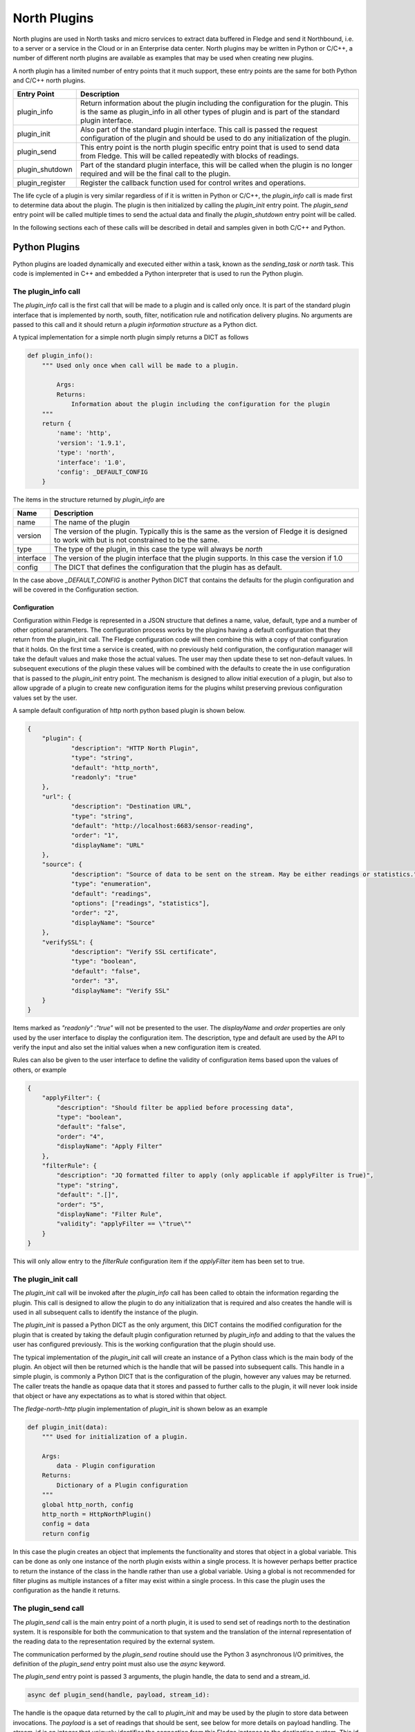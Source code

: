 .. North Plugins

.. |br| raw:: html

   <br />

.. Images

.. Links

.. Links in new tabs

.. =============================================


North Plugins
=============

North plugins are used in North tasks and micro services to extract data buffered in Fledge and send it Northbound, i.e. to a server or a service in the Cloud or in an Enterprise data center. North plugins may be written in Python or C/C++, a number of different north plugins are available as examples that may be used when creating new plugins.

A north plugin has a limited number of entry points that it much support, these entry points are the same for both Python and C/C++ north plugins.

.. list-table::
    :header-rows: 1

    * - Entry Point
      - Description
    * - plugin_info
      - Return information about the plugin including the configuration for the plugin. This is the same as plugin_info in all other types of plugin and is part of the standard plugin interface.
    * - plugin_init
      - Also part of the standard plugin interface. This call is passed the request configuration of the plugin and should be used to do any initialization of the plugin.
    * - plugin_send
      - This entry point is the north plugin specific entry point that is used to send data from Fledge. This will be called repeatedly with blocks of readings.
    * - plugin_shutdown
      - Part of the standard plugin interface, this will be called when the plugin is no longer required and will be the final call to the plugin.
    * - plugin_register
      - Register the callback function used for control writes and operations.

The life cycle of a plugin is very similar regardless of if it is written in Python or C/C++, the *plugin_info* call is made first to determine data about the plugin. The plugin is then initialized by calling the *plugin_init* entry point. The *plugin_send* entry point will be called multiple times to send the actual data and finally the *plugin_shutdown* entry point will be called.

In the following sections each of these calls will be described in detail and samples given in both C/C++ and Python.

Python Plugins
--------------

Python plugins are loaded dynamically and executed either within a task, known as the *sending_task* or *north* task. This code is implemented in C++ and embedded a Python interpreter that is used to run the Python plugin.

The plugin_info call
~~~~~~~~~~~~~~~~~~~~

The *plugin_info* call is the first call that will be made to a plugin and is called only once. It is part of the standard plugin interface that is implemented by north, south, filter, notification rule and notification delivery plugins. No arguments are passed to this call and it should return a *plugin information structure* as a Python dict.

A typical implementation for a simple north plugin simply returns a DICT as follows

.. code-block:: python

    def plugin_info():
        """ Used only once when call will be made to a plugin.

            Args:
            Returns:
                Information about the plugin including the configuration for the plugin
        """
        return {
            'name': 'http',
            'version': '1.9.1',
            'type': 'north',
            'interface': '1.0',
            'config': _DEFAULT_CONFIG
        }


The items in the structure returned by *plugin_info* are

.. list-table::
    :header-rows: 1

    * - Name
      - Description
    * - name
      - The name of the plugin
    * - version
      - The version of the plugin. Typically this is the same as the version of Fledge it is designed to work with but is not constrained to be the same.
    * - type
      - The type of the plugin, in this case the type will always be *north*
    * - interface
      - The version of the plugin interface that the plugin supports. In this case the version if 1.0
    * - config
      - The DICT that defines the configuration that the plugin has as default.

In the case above *_DEFAULT_CONFIG* is another Python DICT that contains the defaults for the plugin configuration and will be covered in the Configuration section.


Configuration
#############

Configuration within Fledge is represented in a JSON structure that defines a name, value, default, type and a number of other optional parameters. The configuration process works by the plugins having a default configuration that they return from the plugin_init call. The Fledge configuration code will then combine this with a copy of that configuration that it holds. On the first time a service is created, with no previously held configuration, the configuration manager will take the default values and make those the actual values. The user may then update these to set non-default values. In subsequent executions of the plugin these values will be combined with the defaults to create the in use configuration that is passed to the *plugin_init* entry point. The mechanism is designed to allow initial execution of a plugin, but also to allow upgrade of a plugin to create new configuration items for the plugins whilst preserving previous configuration values set by the user.

A sample default configuration of http north python based plugin is shown below.

.. code-block:: json

    {
    	"plugin": {
    		"description": "HTTP North Plugin",
    		"type": "string",
    		"default": "http_north",
    		"readonly": "true"
    	},
    	"url": {
    		"description": "Destination URL",
    		"type": "string",
    		"default": "http://localhost:6683/sensor-reading",
    		"order": "1",
    		"displayName": "URL"
    	},
    	"source": {
    		"description": "Source of data to be sent on the stream. May be either readings or statistics.",
    		"type": "enumeration",
    		"default": "readings",
    		"options": ["readings", "statistics"],
    		"order": "2",
    		"displayName": "Source"
    	},
    	"verifySSL": {
    		"description": "Verify SSL certificate",
    		"type": "boolean",
    		"default": "false",
    		"order": "3",
    		"displayName": "Verify SSL"
    	}
    }

Items marked as *"readonly" :"true"* will not be presented to the user. The *displayName* and *order* properties are only used by the user interface to display the configuration item. The description, type and default are used by the API to verify the input and also set the initial values when a new configuration item is created.

Rules can also be given to the user interface to define the validity of configuration items based upon the values of others, or example

.. code-block:: json

    {
        "applyFilter": {
            "description": "Should filter be applied before processing data",
            "type": "boolean",
            "default": "false",
            "order": "4",
            "displayName": "Apply Filter"
        },
        "filterRule": {
            "description": "JQ formatted filter to apply (only applicable if applyFilter is True)",
            "type": "string",
            "default": ".[]",
            "order": "5",
            "displayName": "Filter Rule",
            "validity": "applyFilter == \"true\""
        }
    }

This will only allow entry to the *filterRule* configuration item if the *applyFilter* item has been set to true.

The plugin_init call
~~~~~~~~~~~~~~~~~~~~

The *plugin_init* call will be invoked after the *plugin_info* call has been called to obtain the information regarding the plugin. This call is designed to allow the plugin to do any initialization that is required and also creates the handle will is used in all subsequent calls to identify the instance of the plugin.

The *plugin_init* is passed a Python DICT as the only argument, this DICT contains the modified configuration for the plugin that is created by taking the default plugin configuration returned by *plugin_info* and adding to that the values the user has configured previously. This is the working configuration that the plugin should use.

The typical implementation of the *plugin_init* call will create an instance of a Python class which is the main body of the plugin. An object will then be returned which is the handle that will be passed into subsequent calls. This handle in a simple plugin, is commonly a Python DICT that is the configuration of the plugin, however any values may be returned. The caller treats the handle as opaque data that it stores and passed to further calls to the plugin, it will never look inside that object or have any expectations as to what is stored within that object.

The *fledge-north-http* plugin implementation of *plugin_init* is shown below as an example

.. code-block:: python

    def plugin_init(data):
        """ Used for initialization of a plugin.

        Args:
            data - Plugin configuration
        Returns:
            Dictionary of a Plugin configuration
        """
        global http_north, config
        http_north = HttpNorthPlugin()
        config = data
        return config

In this case the plugin creates an object that implements the functionality and stores that object in a global variable. This can be done as only one instance of the north plugin exists within a single process. It is however perhaps better practice to return the instance of the class in the handle rather than use a global variable. Using a global is not recommended for filter plugins as multiple instances of a filter may exist within a single process. In this case the plugin uses the configuration as the handle it returns. 

The plugin_send call
~~~~~~~~~~~~~~~~~~~~

The *plugin_send* call is the main entry point of a north plugin, it is used to send set of readings north to the destination system. It is responsible for both the communication to that system and the translation of the internal representation of the reading data to the representation required by the external system.

The communication performed by the *plugin_send* routine should use the Python 3 asynchronous I/O primitives, the definition of the *plugin_send* entry point must also use the *async* keyword.

The *plugin_send* entry point is passed 3 arguments, the plugin handle, the data to send and a stream_id.

.. code-block:: python

   async def plugin_send(handle, payload, stream_id):

The handle is the opaque data returned by the call to *plugin_init* and may be used by the plugin to store data between invocations. The *payload* is a set of readings that should be sent, see below for more details on payload handling. The stream_id is an integer that uniquely identifies the connection from this Fledge instance to the destination system. This id can be used if the plugin needs to have a unique identifier but in most cases can be ignored.

The *plugin_send* call returns three values, a boolean that indicates if any data has been sent, the object id of the last reading sent and the number of readings sent.

The code below is the *plugin_send* entry point for the http north plugin.

.. code-block:: python

    async def plugin_send(handle, payload, stream_id):
        """ Used to send the readings block from north to the configured destination.

        Args:
            handle - An object which is returned by plugin_init
            payload - A List of readings block
            stream_id - An Integer that uniquely identifies the connection from Fledge instance to the destination system
        Returns:
            Tuple which consists of
            - A Boolean that indicates if any data has been sent
            - The object id of the last reading which has been sent
            - Total number of readings which has been sent to the configured destination
        """
        try:
            is_data_sent, new_last_object_id, num_sent = await http_north.send_payloads(payload)
        except asyncio.CancelledError:
            pass
        else:
            return is_data_sent, new_last_object_id, num_sent

The plugin_shutdown call
~~~~~~~~~~~~~~~~~~~~~~~~

The *plugin_shutdown* call is the final entry that is required for Python north plugin, it is called by the north service or task just prior to the task terminating or in a north service if the configuration is allowed, see reconfiguration below. The *plugin_shutdown* call is passed the plugin handle and should perform any cleanup required by the plugin.

.. code-block:: python

   def plugin_shutdown(handle):
       """ Used when plugin is no longer required and will be final call to shutdown the plugin. It should do any necessary cleanup if required.

       Args:
            handle - Plugin handle which is returned by plugin_init
       Returns:
       """

The call should not return any data. Once called the handle should no longer be regarded as valid and no further calls will be made to the plugin using this handle.

Reconfiguration
~~~~~~~~~~~~~~~

Unlike other plugins within Fledge the north plugins do not have a reconfiguration entry point, this is due to the original nature of the north implementation in Fledge which used short lived tasks in order to send data out the north. Each new execution created a new task with new configuration, it was therefore felt that reconfiguration added a complexity to the north plugins that could be avoided.

Since the introduction of the feature that allows the north to be run as an always on service however this has become an issue. It is resolved by closing down the plugin, calling *plugin_shutdown* and then restarting by called *plugin_init* to pass new configuration and retrieve a new plugin handle with that new configuration.

Payload Handling
~~~~~~~~~~~~~~~~

The payload that is passed to the *plugin_send* routine is a Python list of readings, each reading is encoded as a Python DICT. The properties of the reading dict are;

.. list-table::
    :header-rows: 1

    * - Key
      - Description
    * - id
      - The ID of the reading. Each reading is given an integer id that is an increasing value, it is these id values that are used to track how much data is sent via north plugin. One of the returns form the *plugin_send* routine is the id of the last reading that was successfully sent.
    * - asset_code
      - The asset code of the reading. Typical a south service will generate reading for one or more asset codes. These asset codes are used to identify the source of the data. Multiple asset codes may appear in a single block of readings passed to the *plugin_send* routine.
    * - reading
      - A nested Python DICT that stores the actual data points associated to the reading. These reading DICT's will contain a key/value pair for each data point within the asset. The value of this pair is the value of the data point and may be numeric, string, an array, or a nested object.
    * - ts
      - The timestamp when the reading was first seen by the system.
    * - user_ts
      - The timestamp of the data in the reading. This may be the same as *ts* above or in some cases may be a timestamp that has been received from the source of the data itself. This timestamp is the one that should be considered the most accurately represents the timestamp of the data.


A sample payload is shown below.

.. code-block:: python

    [{'reading': {'sinusoid': 0.0}, 'asset_code': 'sinusoid', 'id': 1, 'ts': '2021-09-27 06:55:52.692000+00:00', 'user_ts': '2021-09-27 06:55:49.947058+00:00'},
    {'reading': {'sinusoid': 0.104528463}, 'asset_code': 'sinusoid', 'id': 2, 'ts': '2021-09-27 06:55:52.692000+00:00', 'user_ts': '2021-09-27 06:55:50.947110+00:00'}]


C/C++ Plugins
-------------

The flow of a C/C++ plugin is very similar to that of a Python plugin, the entry points vary slightly compared to Python, mostly for language reasons.

The plugin_info entry point
~~~~~~~~~~~~~~~~~~~~~~~~~~~

The *plugin_info* is again the first entry point that will be called, in the case a C/C++ plugin it will return a pointer to a PLUGIN_INFORMATION structure, this structure contains the same elements there are seen in the Python DICT that is returned by Python plugins.

.. code-block:: C

    static PLUGIN_INFORMATION info = {
            PLUGIN_NAME,                    // Name
            VERSION,                        // Version
            0,                              // Flags
            PLUGIN_TYPE_NORTH,              // Type
            "1.0.0",                        // Interface version
            default_config                  // Configuration
    }

It should be noted that the *PLUGIN_INFORMATION* structure instance is declared as static. All global variables declared with a C/C++ plugin should be declared as static as the mechanism for loading the plugins will share global variables between plugins. Using true global variables can create unexpected interactions between plugins.
    
The items are

.. list-table::
    :header-rows: 1
    
    * - Name
      - Description
    * - name
      - The name of the plugin.
    * - version
      - The version of the plugin expressed as a string. This usually but not always matches the current version of Fledge.
    * - flags
      - A bitmap of flags that give extra information about the plugin.
    * - interface
      - The interface version, currently north plugins are at interface version 1.0.0.
    * - config
      - The default configuration for the plugin. In C/C++ plugins this is returned as a string containing the JSON structure.

A number of flags are supported by the plugins, however a small subset are supported in north plugins, this subset consists of

.. list-table::
   :header-rows: 1

   * - Name
     - Description
   * - SP_PERSIST_DATA
     - The plugin persists data and uses the data persistence API extensions.
   * - SP_BUILTIN
     - The plugin is builtin with the Fledge core package. This should not be used for any user added plugins.

A typical implementation of the *plugin_info* entry would merely return the *PLUGIN_INFORMATION* structure for the plugin.

.. code-block:: C

    PLUGIN_INFORMATION *plugin_info()
    {
        return &info;
    }

More complex implementations may tailor the content of the information returned based upon some criteria determined at run time. An example of such a scenario might be to tailor the default configuration based upon some element of discovery that occurs at run time. For example if the plugin is designed to send data to another service the *plugin_info* entry point could perform some service discovery and update a set of options for an enumerated type in the default configuration. This would allow the user interface to give the user a selection list of all the service instances that it found when the plugin was run.

The plugin_init entry point
~~~~~~~~~~~~~~~~~~~~~~~~~~~

The *plugin_init* entry point is called once the configuration of the plugin has been constructed by combining the default configuration with any stored configuration that the user has set for the plugin. The configuration is passed as a pointer to a C++ object of class ConfigCategory. This object may then be used to extract data from the configuration.

The *plugin_init* call should be used to initialize the plugin itself and to extract the configuration for the *ConfigCategory* instance and store within the instance of the plugin. Details regarding the use of the *ConfigCategory* class can be found in the C++ Support Class section of the Plugin Developers Guide. Typically the north plugin will create an instance of a class that implements the functionality required, store the configuration in that class and return a pointer to that instance as the handle for the plugin. This will ensure that subsequent calls can access that class instance and the associated state, since all future calls will be passed the handle as an argument.

The following is perhaps the most generic form of the *plugin_init* call. 

.. code-block:: C

    PLUGIN_HANDLE plugin_init(ConfigCategory *configData)
    {
        return (PLUGIN_HANDLE)(new myNorthPlugin(configData));
    }

In this case it assumes we have a class, *myNorthPlugin* that implements the functionality of the plugin. The constructor takes the *ConfigCategory* pointer as an argument and performs all required initialization from that configuration category.

The plugin_send entry point
~~~~~~~~~~~~~~~~~~~~~~~~~~~

The *plugin_send* entry point, as with Python plugins already describe, is the heart of a north plugin. It is called with the plugin handle and a block of readings data to be sent north. Typically the *plugin_send* will extract the object created in the *plugin_init* call from the handle and then call the functionality within that object to perform whatever translation and communication logic is required to send the reading data.

.. code-block:: C

   uint32_t plugin_send(PLUGIN_HANDLE handle, std::vector<Reading *>& readings)
   {
        myNorthPlugin *plugin = (myNorthPlugin *)handle;
        return plugin->send(readings);
   }

The block of readings is sent as a C++ standard template library vector of pointers to instance of the Reading class, also covered above in the section on C++ Support Classes.

The return from the *plugin_send* function should be a count of the number of readings sent by the plugin.

The plugin_shutdown entry point
~~~~~~~~~~~~~~~~~~~~~~~~~~~~~~~

The *plugin_shutdown* entry point is called when the plugin is no longer required. It should do any necessary cleanup required. As with other entry points, it is called with the handle that was returned by *plugin_init*. In the case of our simple plugin that might simple be to delete the C++ object that implements the plugin functionality.

.. code-block:: C

   void plugin_shutdown(PLUGIN_HANDLE handle)
   {
        myNorthPlugin *plugin = (myNorthPlugin *)handle;
        delete plugin;
   }

The plugin_register entry point
~~~~~~~~~~~~~~~~~~~~~~~~~~~~~~~

The *plugin_register* entry point is used to pass two function pointers to the plugin. These functions pointers are the functions that should be called when either a set point write or a set point operation is required. The plugin should store these function pointers for later use.

.. code-block:: C

   void plugin_register(PLUGIN_HANDLE handle, (bool ( *write)(char *name, char *value, ControlDestination destination, ...), int (* operation)(char *operation, int paramCount, char *parameters[], ControlDestination destination, ...))
   {
        myNorthPlugin *plugin = (myNorthPlugin *)handle;
        plugin->setpointCallbacks(write, operation);
   }

This call will only be made if the plugin included the *SP_CONTROL* option in the flags field of the *PLUGIN_INFORMATION* structure.

Set Point Control
-----------------

Fledge supports multiple paths for set point control, one of these paths allows for a north service to be bi-directional, with the north plugin receiving a trigger from the system north of Fledge to perform a set point control. This trigger may be the north plugin polling the system or a protocol response from the north.

Set point control is only available for north services, it is not supported for north tasks and will be ignored.

When the north plugin requires a set point write operation to be performed it calls the *write* callback that was passed to the plugin in the *plugin_register* entry point. This callback takes a number of arguments;

  - The name of the set point to be written.

  - The value to write to the set point. This is expressed as a string always.

  - The destination of the write operation. This is passed using the *ControlDestination* enumerated type. Currently this may be one of

      - **DestinationBroadcast**: send the write operation to all south services that support control.

      - **DestinationAsset**: send the write request to the south service responsible for ingesting the given asset. The asset is passed as the next argument in the *write* call.

      - **DestinationService**: send the write request to the named south service.

For example if the north plugin wishes to write the set point called *speed* with the value *28* in the south service called *Motor Control* it would make a call as follows.

.. code-block:: C

       (*m_write)("speed", "28", DestinationService, "Motor Control");

Assuming the member variable *m_write* was used to store the function pointer of the *write* callback.

If the north plugin requires an operation to be performed, rather than a write, then it should call the *operation* called which was passed to it in the *plugin_register* call. This callback takes a set of arguments;

   - The name of the operation to execute.

   - The number of parameters the operation should be passed.

   - An array of parameters, as strings, to pass to the operation

   - The destination of the operation, this is the same set of destinations as per the write call.
